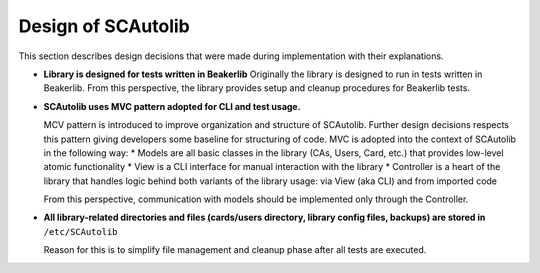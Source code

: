 Design of SCAutolib
=============================

This section describes design decisions that were made during
implementation with their explanations.

* **Library is designed for tests written in Beakerlib**
  Originally the library is designed to run in tests written in Beakerlib. From
  this perspective, the library provides setup and cleanup procedures for
  Beakerlib tests.
* **SCAutolib uses MVC pattern adopted for CLI and test usage.**

  MCV pattern is introduced to improve organization and structure of SCAutolib.
  Further design decisions respects this pattern giving developers some baseline
  for structuring of code. MVC is adopted into the context of SCAutolib in the
  following way:
  * Models are all basic classes in the library (CAs, Users, Card, etc.) that provides low-level atomic functionality
  * View is a CLI interface for manual interaction with the library
  * Controller is a heart of the library that handles logic behind both variants of the library usage: via View (aka CLI) and from imported code

  From this perspective, communication with models should be implemented only
  through the Controller.

* **All library-related directories and files (cards/users directory, library
  config files, backups) are stored in** ``/etc/SCAutolib``

  Reason for this is to simplify file management and cleanup phase after all
  tests are executed.
